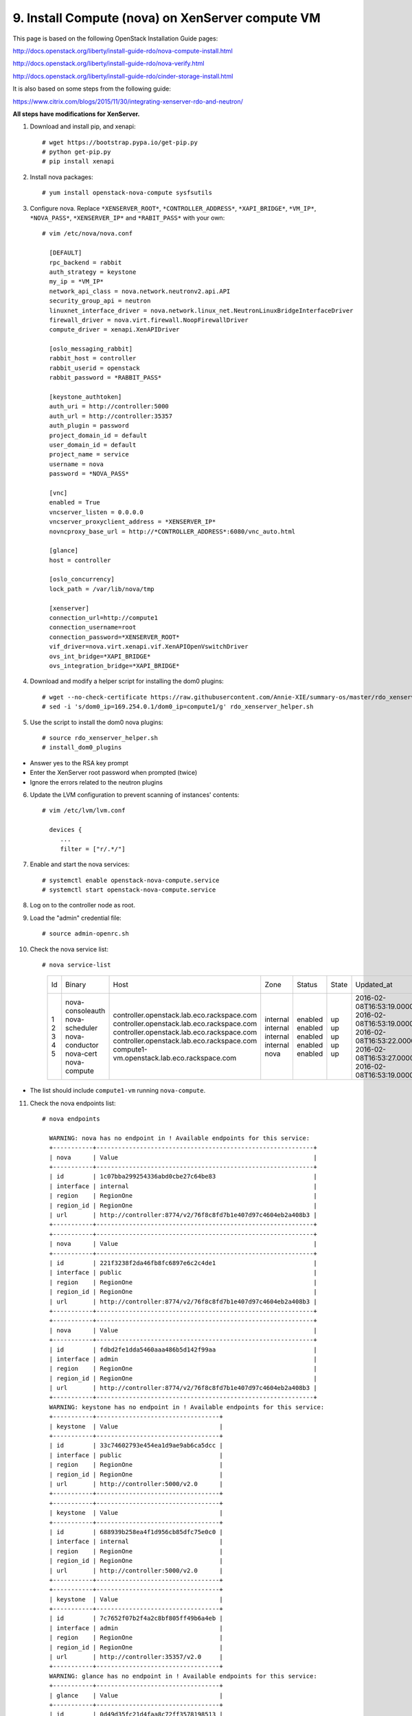 .. highlight:: none

9. Install Compute (nova) on XenServer compute VM
=================================================

This page is based on the following OpenStack Installation Guide pages:

http://docs.openstack.org/liberty/install-guide-rdo/nova-compute-install.html

http://docs.openstack.org/liberty/install-guide-rdo/nova-verify.html

http://docs.openstack.org/liberty/install-guide-rdo/cinder-storage-install.html

It is also based on some steps from the following guide:

https://www.citrix.com/blogs/2015/11/30/integrating-xenserver-rdo-and-neutron/

**All steps have modifications for XenServer.**

1. Download and install pip, and xenapi::

    # wget https://bootstrap.pypa.io/get-pip.py
    # python get-pip.py
    # pip install xenapi
2. Install nova packages::

    # yum install openstack-nova-compute sysfsutils
3. Configure nova. Replace ``*XENSERVER_ROOT*``, ``*CONTROLLER_ADDRESS*``, ``*XAPI_BRIDGE*``, ``*VM_IP*``, ``*NOVA_PASS*``, ``*XENSERVER_IP*`` and ``*RABIT_PASS*`` with your own::

    # vim /etc/nova/nova.conf

      [DEFAULT]
      rpc_backend = rabbit
      auth_strategy = keystone
      my_ip = *VM_IP*
      network_api_class = nova.network.neutronv2.api.API
      security_group_api = neutron
      linuxnet_interface_driver = nova.network.linux_net.NeutronLinuxBridgeInterfaceDriver
      firewall_driver = nova.virt.firewall.NoopFirewallDriver
      compute_driver = xenapi.XenAPIDriver

      [oslo_messaging_rabbit]
      rabbit_host = controller
      rabbit_userid = openstack
      rabbit_password = *RABBIT_PASS*

      [keystone_authtoken]
      auth_uri = http://controller:5000
      auth_url = http://controller:35357
      auth_plugin = password
      project_domain_id = default
      user_domain_id = default
      project_name = service
      username = nova
      password = *NOVA_PASS*

      [vnc]
      enabled = True
      vncserver_listen = 0.0.0.0
      vncserver_proxyclient_address = *XENSERVER_IP*
      novncproxy_base_url = http://*CONTROLLER_ADDRESS*:6080/vnc_auto.html

      [glance]
      host = controller

      [oslo_concurrency]
      lock_path = /var/lib/nova/tmp

      [xenserver]
      connection_url=http://compute1
      connection_username=root
      connection_password=*XENSERVER_ROOT*
      vif_driver=nova.virt.xenapi.vif.XenAPIOpenVswitchDriver
      ovs_int_bridge=*XAPI_BRIDGE*
      ovs_integration_bridge=*XAPI_BRIDGE*
4. Download and modify a helper script for installing the dom0 plugins::

    # wget --no-check-certificate https://raw.githubusercontent.com/Annie-XIE/summary-os/master/rdo_xenserver_helper.sh
    # sed -i 's/dom0_ip=169.254.0.1/dom0_ip=compute1/g' rdo_xenserver_helper.sh
5. Use the script to install the dom0 nova plugins::

    # source rdo_xenserver_helper.sh
    # install_dom0_plugins
* Answer yes to the RSA key prompt
* Enter the XenServer root password when prompted (twice)
* Ignore the errors related to the neutron plugins

6. Update the LVM configuration to prevent scanning of instances' contents::

    # vim /etc/lvm/lvm.conf

      devices {
         ...
         filter = ["r/.*/"]

7. Enable and start the nova services::

    # systemctl enable openstack-nova-compute.service
    # systemctl start openstack-nova-compute.service
8. Log on to the controller node as root.
9. Load the "admin" credential file::

    # source admin-openrc.sh
10. Check the nova service list::

    # nova service-list

      +----+------------------+---------------------------------------------+----------+---------+-------+----------------------------+-----------------+
      | Id | Binary           | Host                                        | Zone     | Status  | State | Updated_at                 | Disabled Reason |
      +----+------------------+---------------------------------------------+----------+---------+-------+----------------------------+-----------------+
      | 1  | nova-consoleauth | controller.openstack.lab.eco.rackspace.com  | internal | enabled | up    | 2016-02-08T16:53:19.000000 | -               |
      | 2  | nova-scheduler   | controller.openstack.lab.eco.rackspace.com  | internal | enabled | up    | 2016-02-08T16:53:19.000000 | -               |
      | 3  | nova-conductor   | controller.openstack.lab.eco.rackspace.com  | internal | enabled | up    | 2016-02-08T16:53:22.000000 | -               |
      | 4  | nova-cert        | controller.openstack.lab.eco.rackspace.com  | internal | enabled | up    | 2016-02-08T16:53:27.000000 | -               |
      | 5  | nova-compute     | compute1-vm.openstack.lab.eco.rackspace.com | nova     | enabled | up    | 2016-02-08T16:53:19.000000 | -               |
      +----+------------------+---------------------------------------------+----------+---------+-------+----------------------------+-----------------+
* The list should include ``compute1-vm`` running ``nova-compute``.

11. Check the nova endpoints list::

     # nova endpoints

       WARNING: nova has no endpoint in ! Available endpoints for this service:
       +-----------+------------------------------------------------------------+
       | nova      | Value                                                      |
       +-----------+------------------------------------------------------------+
       | id        | 1c07bba299254336abd0cbe27c64be83                           |
       | interface | internal                                                   |
       | region    | RegionOne                                                  |
       | region_id | RegionOne                                                  |
       | url       | http://controller:8774/v2/76f8c8fd7b1e407d97c4604eb2a408b3 |
       +-----------+------------------------------------------------------------+
       +-----------+------------------------------------------------------------+
       | nova      | Value                                                      |
       +-----------+------------------------------------------------------------+
       | id        | 221f3238f2da46fb8fc6897e6c2c4de1                           |
       | interface | public                                                     |
       | region    | RegionOne                                                  |
       | region_id | RegionOne                                                  |
       | url       | http://controller:8774/v2/76f8c8fd7b1e407d97c4604eb2a408b3 |
       +-----------+------------------------------------------------------------+
       +-----------+------------------------------------------------------------+
       | nova      | Value                                                      |
       +-----------+------------------------------------------------------------+
       | id        | fdbd2fe1dda5460aaa486b5d142f99aa                           |
       | interface | admin                                                      |
       | region    | RegionOne                                                  |
       | region_id | RegionOne                                                  |
       | url       | http://controller:8774/v2/76f8c8fd7b1e407d97c4604eb2a408b3 |
       +-----------+------------------------------------------------------------+
       WARNING: keystone has no endpoint in ! Available endpoints for this service:
       +-----------+----------------------------------+
       | keystone  | Value                            |
       +-----------+----------------------------------+
       | id        | 33c74602793e454ea1d9ae9ab6ca5dcc |
       | interface | public                           |
       | region    | RegionOne                        |
       | region_id | RegionOne                        |
       | url       | http://controller:5000/v2.0      |
       +-----------+----------------------------------+
       +-----------+----------------------------------+
       | keystone  | Value                            |
       +-----------+----------------------------------+
       | id        | 688939b258ea4f1d956cb85dfc75e0c0 |
       | interface | internal                         |
       | region    | RegionOne                        |
       | region_id | RegionOne                        |
       | url       | http://controller:5000/v2.0      |
       +-----------+----------------------------------+
       +-----------+----------------------------------+
       | keystone  | Value                            |
       +-----------+----------------------------------+
       | id        | 7c7652f07b2f4a2c8bf805ff49b6a4eb |
       | interface | admin                            |
       | region    | RegionOne                        |
       | region_id | RegionOne                        |
       | url       | http://controller:35357/v2.0     |
       +-----------+----------------------------------+
       WARNING: glance has no endpoint in ! Available endpoints for this service:
       +-----------+----------------------------------+
       | glance    | Value                            |
       +-----------+----------------------------------+
       | id        | 0d49d35fc21d4faa8c72ff3578198513 |
       | interface | internal                         |
       | region    | RegionOne                        |
       | region_id | RegionOne                        |
       | url       | http://controller:9292           |
       +-----------+----------------------------------+
       +-----------+----------------------------------+
       | glance    | Value                            |
       +-----------+----------------------------------+
       | id        | 54f519365b8e4f7f81b750fdbf55be2f |
       | interface | public                           |
       | region    | RegionOne                        |
       | region_id | RegionOne                        |
       | url       | http://controller:9292           |
       +-----------+----------------------------------+
       +-----------+----------------------------------+
       | glance    | Value                            |
       +-----------+----------------------------------+
       | id        | d5e7d60a0eba46b9ac7b992214809fe0 |
       | interface | admin                            |
       | region    | RegionOne                        |
       | region_id | RegionOne                        |
       | url       | http://controller:9292           |
       +-----------+----------------------------------+
* The list should include endpoints for ``nova``, ``keystone``, and ``glance``. Ignore any warnings.

12. Check the nova image list::

     # nova image-list

       +--------------------------------------+----------------+--------+--------------------------------------+
       | ID                                   | Name           | Status | Server                               |
       | 1e710e0c-0fb6-4425-b196-4b66bfac495e | cirros-xen     | ACTIVE |                                      |
       +--------------------------------------+----------------+--------+--------------------------------------+
* The list should include the ``cirros-xen`` image previously uploaded.
